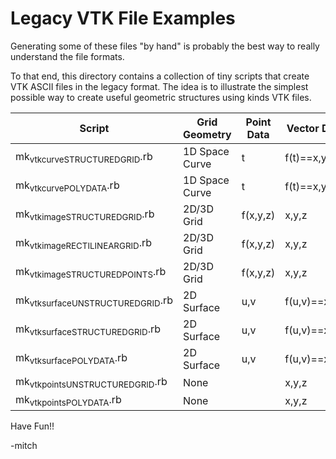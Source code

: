 
* Legacy VTK File Examples

Generating some of these files "by hand" is probably the best way to
really understand the file formats.

To that end, this directory contains a collection of tiny scripts that
create VTK ASCII files in the legacy format.  The idea is to
illustrate the simplest possible way to create useful geometric
structures using kinds VTK files.

   | Script                              | Grid Geometry  | Point Data | Vector Data   |
   |-------------------------------------+----------------+------------+---------------|
   | mk_vtk_curve_STRUCTURED_GRID.rb     | 1D Space Curve | t          | f(t)==x,y,z   |
   | mk_vtk_curve_POLYDATA.rb            | 1D Space Curve | t          | f(t)==x,y,z   |
   | mk_vtk_image_STRUCTURED_GRID.rb     | 2D/3D Grid     | f(x,y,z)   | x,y,z         |
   | mk_vtk_image_RECTILINEAR_GRID.rb    | 2D/3D Grid     | f(x,y,z)   | x,y,z         |
   | mk_vtk_image_STRUCTURED_POINTS.rb   | 2D/3D Grid     | f(x,y,z)   | x,y,z         |
   | mk_vtk_surface_UNSTRUCTURED_GRID.rb | 2D Surface     | u,v        | f(u,v)==x,y,z |
   | mk_vtk_surface_STRUCTURED_GRID.rb   | 2D Surface     | u,v        | f(u,v)==x,y,z |
   | mk_vtk_surface_POLYDATA.rb          | 2D Surface     | u,v        | f(u,v)==x,y,z |
   | mk_vtk_points_UNSTRUCTURED_GRID.rb  | None           |            | x,y,z         |
   | mk_vtk_points_POLYDATA.rb           | None           |            | x,y,z         |

Have Fun!!

-mitch
